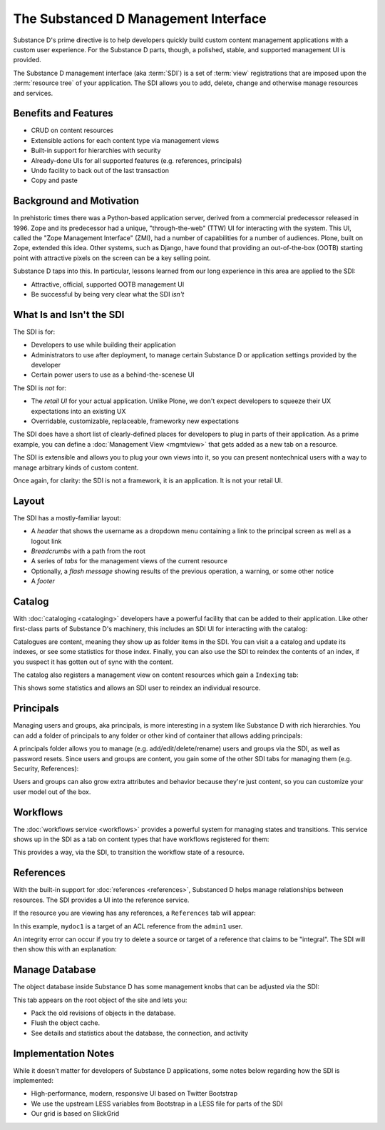 =====================================
The Substanced D Management Interface
=====================================

Substance D's prime directive is to help developers quickly build
custom content management applications with a custom user experience.
For the Substance D parts, though, a polished, stable,
and supported management UI is provided.

The Substance D management interface (aka :term:`SDI`) is a set of :term:`view`
registrations that are imposed upon the :term:`resource tree` of your
application.  The SDI allows you to add, delete, change and otherwise manage
resources and services.

.. image:: images/sdi.png

Benefits and Features
=====================

- CRUD on content resources

- Extensible actions for each content type via management views

- Built-in support for hierarchies with security

- Already-done UIs for all supported features (e.g. references,
  principals)

- Undo facility to back out of the last transaction

- Copy and paste

Background and Motivation
=========================

In prehistoric times there was a Python-based application server,
derived from a commercial predecessor released in 1996. Zope and its
predecessor had a unique, "through-the-web" (TTW) UI for interacting
with the system. This UI, called the "Zope Management Interface" (ZMI),
had a number of capabilities for a number of audiences. Plone,
built on Zope, extended this idea. Other systems, such as Django,
have found that providing an out-of-the-box (OOTB) starting point with
attractive pixels on the screen can be a key selling point.

Substance D taps into this. In particular, lessons learned from our
long experience in this area are applied to the SDI:

- Attractive, official, supported OOTB management UI

- Be successful by being very clear what the SDI *isn't*

What Is and Isn't the SDI
=========================

The SDI is for:

- Developers to use while building their application

- Administrators to use after deployment, to manage certain Substance D
  or application settings provided by the developer

- Certain power users to use as a behind-the-scenese UI

The SDI is *not* for:

- The *retail UI* for your actual application. Unlike Plone,
  we don't expect developers to squeeze their UX expectations into an
  existing UX

- Overridable, customizable, replaceable, frameworky new expectations

The SDI does have a short list of clearly-defined places for developers
to plug in parts of their application. As a prime example, you can
define a :doc:`Management View <mgmtview>` that gets added as a new
tab on a resource.

The SDI is extensible and allows you to plug your own views into it, so you
can present nontechnical users with a way to manage arbitrary kinds of
custom content.

Once again, for clarity: the SDI is not a framework, it is an
application. It is not your retail UI.

Layout
======

The SDI has a mostly-familiar layout:

- A *header* that shows the username as a dropdown menu containing a
  link to the principal screen as well as a logout link

- *Breadcrumbs* with a path from the root

- A series of *tabs* for the management views of the current resource

- Optionally, a *flash message* showing results of the previous
  operation, a warning, or some other notice

- A *footer*

Catalog
=======

With :doc:`cataloging <cataloging>` developers have a powerful facility
that can be added to their application. Like other first-class parts of
Substance D's machinery, this includes an SDI UI for interacting with
the catalog:

.. image:: images/catalog.png

Catalogues are content, meaning they show up as folder items in the SDI. You
can visit a a catalog and update its indexes, or see some statistics for those
index. Finally, you can also use the SDI to reindex the contents of an index,
if you suspect it has gotten out of sync with the content.

The catalog also registers a management view on content resources which
gain a ``Indexing`` tab:

.. image:: images/indexing.png

This shows some statistics and allows an SDI user to reindex an
individual resource.

Principals
==========

Managing users and groups, aka principals, is more interesting in a
system like Substance D with rich hierarchies. You can add a folder of
principals to any folder or other kind of container that allows adding
principals:

.. image:: images/principals.png

A principals folder allows you to manage (e.g. add/edit/delete/rename)
users and groups via the SDI, as well as password resets. Since users
and groups are content, you gain some of the other SDI tabs for
managing them (e.g. Security, References):

.. image:: images/user.png

Users and groups can also grow extra attributes and behavior because they're
just content, so you can customize your user model out of the box.

Workflows
=========

The :doc:`workflows service <workflows>` provides a powerful system for
managing states and transitions. This service shows up in the SDI as a
tab on content types that have workflows registered for them:

.. image:: images/workflows.png

This provides a way, via the SDI, to transition the workflow state of a
resource.

References
==========

With the built-in support for :doc:`references <references>`, Substanced D
helps manage relationships between resources. The SDI provides a UI into the
reference service.

If the resource you are viewing has any references, a ``References``
tab will appear:

.. image:: images/references.png

In this example, ``mydoc1`` is a target of an ACL reference from the
``admin1`` user.

An integrity error can occur if you try to delete a source or target of
a reference that claims to be "integral". The SDI will then show this
with an explanation:

.. image:: images/integrityerror.png

Manage Database
===============

The object database inside Substance D has some management knobs that
can be adjusted via the SDI:

.. image:: images/managedb.png

This tab appears on the root object of the site and lets you:

- Pack the old revisions of objects in the database.

- Flush the object cache.

- See details and statistics about the database, the connection, and
  activity

Implementation Notes
====================

While it doesn't matter for developers of Substance D applications,
some notes below regarding how the SDI is implemented:

- High-performance, modern, responsive UI based on Twitter Bootstrap

- We use the upstream LESS variables from Bootstrap in a LESS file for
  parts of the SDI

- Our grid is based on SlickGrid



